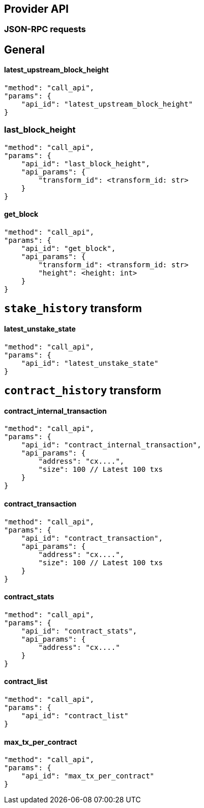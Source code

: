 ## Provider API

### JSON-RPC requests

## General

#### latest_upstream_block_height
[code]
----
"method": "call_api",
"params": {
    "api_id": "latest_upstream_block_height"
}
----

### last_block_height
[code]
----
"method": "call_api",
"params": {
    "api_id": "last_block_height",
    "api_params": {
        "transform_id": <transform_id: str>
    }
}
----

#### get_block
[code]
----
"method": "call_api",
"params": {
    "api_id": "get_block",
    "api_params": {
        "transform_id": <transform_id: str>
        "height": <height: int>
    }
}
----

## `stake_history` transform

#### latest_unstake_state
[code]
----
"method": "call_api",
"params": {
    "api_id": "latest_unstake_state"
}
----

## `contract_history` transform

#### contract_internal_transaction
[code]
----
"method": "call_api",
"params": {
    "api_id": "contract_internal_transaction",
    "api_params": {
        "address": "cx....",
        "size": 100 // Latest 100 txs
    }
}
----

#### contract_transaction
[code]
----
"method": "call_api",
"params": {
    "api_id": "contract_transaction",
    "api_params": {
        "address": "cx....",
        "size": 100 // Latest 100 txs
    }
}
----

#### contract_stats
[code]
----
"method": "call_api",
"params": {
    "api_id": "contract_stats",
    "api_params": {
        "address": "cx...."
    }
}
----

#### contract_list
[code]
----
"method": "call_api",
"params": {
    "api_id": "contract_list"
}
----

#### max_tx_per_contract
[code]
----
"method": "call_api",
"params": {
    "api_id": "max_tx_per_contract"
}
----
